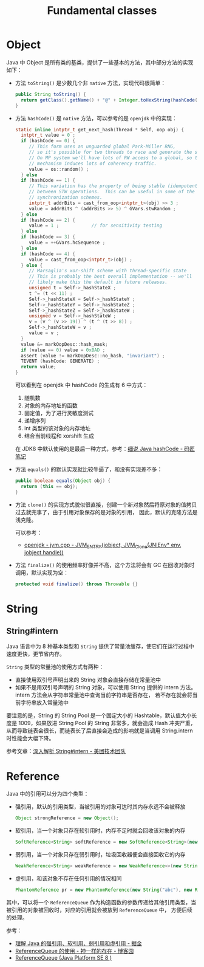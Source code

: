 #+TITLE:      Fundamental classes

* 目录                                                    :TOC_4_gh:noexport:
- [[#object][Object]]
- [[#string][String]]
  - [[#stringintern][String#intern]]
- [[#reference][Reference]]

* Object
  Java 中 Object 是所有类的基类，提供了一些基本的方法，其中部分方法的实现如下：
  + 方法 ~toString()~ 是少数几个非 ~native~ 方法，实现代码很简单：
    #+begin_src java
      public String toString() {
        return getClass().getName() + "@" + Integer.toHexString(hashCode());
      }
    #+end_src

  + 方法 ~hashCode()~ 是 ~native~ 方法，可以参考的是 ~openjdk~ 中的实现：
    #+begin_src C
      static inline intptr_t get_next_hash(Thread * Self, oop obj) {
        intptr_t value = 0 ;
        if (hashCode == 0) {
           // This form uses an unguarded global Park-Miller RNG,
           // so it's possible for two threads to race and generate the same RNG.
           // On MP system we'll have lots of RW access to a global, so the
           // mechanism induces lots of coherency traffic.
           value = os::random() ;
        } else
        if (hashCode == 1) {
           // This variation has the property of being stable (idempotent)
           // between STW operations.  This can be useful in some of the 1-0
           // synchronization schemes.
           intptr_t addrBits = cast_from_oop<intptr_t>(obj) >> 3 ;
           value = addrBits ^ (addrBits >> 5) ^ GVars.stwRandom ;
        } else
        if (hashCode == 2) {
           value = 1 ;            // for sensitivity testing
        } else
        if (hashCode == 3) {
           value = ++GVars.hcSequence ;
        } else
        if (hashCode == 4) {
           value = cast_from_oop<intptr_t>(obj) ;
        } else {
           // Marsaglia's xor-shift scheme with thread-specific state
           // This is probably the best overall implementation -- we'll
           // likely make this the default in future releases.
           unsigned t = Self->_hashStateX ;
           t ^= (t << 11) ;
           Self->_hashStateX = Self->_hashStateY ;
           Self->_hashStateY = Self->_hashStateZ ;
           Self->_hashStateZ = Self->_hashStateW ;
           unsigned v = Self->_hashStateW ;
           v = (v ^ (v >> 19)) ^ (t ^ (t >> 8)) ;
           Self->_hashStateW = v ;
           value = v ;
        }
        value &= markOopDesc::hash_mask;
        if (value == 0) value = 0xBAD ;
        assert (value != markOopDesc::no_hash, "invariant") ;
        TEVENT (hashCode: GENERATE) ;
        return value;
      }
    #+end_src

    可以看到在 openjdk 中 hashCode 的生成有 6 中方式：
    1. 随机数
    2. 对象的内存地址的函数
    3. 固定值，为了进行灵敏度测试
    4. 递增序列
    5. int 类型的该对象的内存地址
    6. 结合当前线程和 xorshift 生成

    在 JDK8 中默认使用的是最后一种方式，参考：[[http://www.majiang.life/blog/deep-dive-on-java-hashcode/][细说 Java hashCode - 码匠笔记]]

  + 方法 ~equals()~ 的默认实现就比较牛逼了，和没有实现差不多：
    #+begin_src java
      public boolean equals(Object obj) {
        return (this == obj);
      }
    #+end_src

  + 方法 ~clone()~ 的实现方式貌似很直接，创建一个新对象然后将原对象的值拷贝过去就完事了，由于引用对象保存的是对象的引用，
    因此，默认的克隆方法是浅克隆。

    可以参考：
    + [[https://github.com/infobip/infobip-open-jdk-8/blob/master/hotspot/src/share/vm/prims/jvm.cpp#L580][openjdk - jvm.cpp - JVM_ENTRY(jobject, JVM_Clone(JNIEnv* env, jobject handle))]]

  + 方法 ~finalize()~ 的使用频率好像并不高，这个方法将会有 GC 在回收对象时调用，默认实现为空：
    #+begin_src java
      protected void finalize() throws Throwable {}
    #+end_src

* String
** String#intern
   Java 语言中为 8 种基本类型和 ~String~ 提供了常量池缓存，使它们在运行过程中速度更快，更节省内存。

   ~String~ 类型的常量池的使用方式有两种：
   + 直接使用双引号声明出来的 String 对象会直接存储在常量池中
   + 如果不是用双引号声明的 String 对象，可以使用 String 提供的 intern 方法。intern 方法会从字符串常量池中查询当前字符串是否存在，
     若不存在就会将当前字符串放入常量池中

   要注意的是，String 的 String Pool 是一个固定大小的 Hashtable，默认值大小长度是 1009，如果放进 String Pool 的 String 非常多，就会造成 Hash 冲突严重，
   从而导致链表会很长，而链表长了后直接会造成的影响就是当调用 String.intern 时性能会大幅下降。

   参考文章：[[https://tech.meituan.com/2014/03/06/in-depth-understanding-string-intern.html][深入解析 String#intern - 美团技术团队]]

* Reference
  Java 中的引用可以分为四个类型：
  + 强引用，默认的引用类型，当被引用的对象可达时其内存永远不会被释放
    #+begin_src java
      Object strongReference = new Object();
    #+end_src
  + 软引用，当一个对象只存在软引用时，内存不足时就会回收该对象的内存
    #+begin_src java
      SoftReference<String> softReference = new SoftReference<String>(new String("abc"));
    #+end_src
  + 弱引用，当一个对象只存在弱引用时，垃圾回收器便会直接回收它的内存
    #+begin_src java
      WeakReference<String> weakReference = new WeakReference<>(new String("abc"));
    #+end_src
  + 虚引用，和该对象不存在任何引用的情况相同
    #+begin_src java
      PhantomReference pr = new PhantomReference(new String("abc"), new ReferenceQueue());
    #+end_src

  其中，可以将一个 ~ReferenceQueue~ 作为构造函数的参数传递给其他引用类型，当被引用的对象被回收时，对应的引用就会被放到 ~ReferenceQueue~ 中，
  方便后续的处理。

  参考：
  + [[https://juejin.im/post/5b82c02df265da436152f5ad#heading-5][理解 Java 的强引用、软引用、弱引用和虚引用 - 掘金]]
  + [[https://www.cnblogs.com/dreamroute/p/5029899.html][ReferenceQueue 的使用 - 神一样的存在 - 博客园]]
  + [[https://docs.oracle.com/javase/8/docs/api/java/lang/ref/ReferenceQueue.html][ReferenceQueue (Java Platform SE 8 )]]

